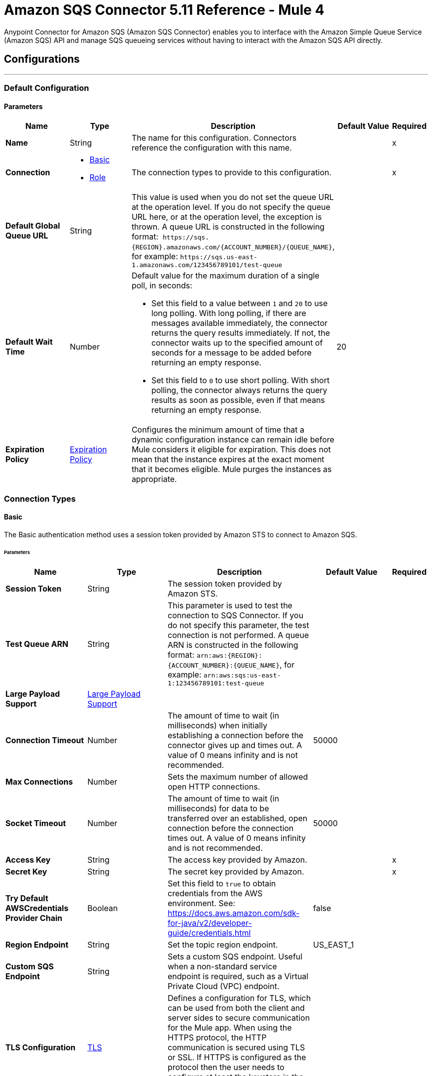 = Amazon SQS Connector 5.11 Reference - Mule 4
:page-aliases: connectors::amazon/amazon-sqs-connector-reference.adoc

Anypoint Connector for Amazon SQS (Amazon SQS Connector) enables you to interface with the Amazon Simple Queue Service (Amazon SQS) API and manage SQS queueing services without having to interact with the Amazon SQS API directly.


== Configurations
---
[[config]]
=== Default Configuration

==== Parameters
[%header,cols="20s,20a,35a,20a,5a"]
|===
| Name | Type | Description | Default Value | Required
|Name | String | The name for this configuration. Connectors reference the configuration with this name. | | x
| Connection a| * <<config_basic, Basic>>
* <<config_role, Role>>
 | The connection types to provide to this configuration. | | x
| Default Global Queue URL a| String |  This value is used when you do not set the queue URL at the operation level. If you do not specify the queue URL here, or at the operation level, the exception is thrown. A queue URL is constructed in the following format:  `+https://sqs.{REGION}.amazonaws.com/{ACCOUNT_NUMBER}/{QUEUE_NAME}+`, for example: `+https://sqs.us-east-1.amazonaws.com/123456789101/test-queue+` |  |
| Default Wait Time | Number a| Default value for the maximum duration of a single poll, in seconds:

* Set this field to a value between `1` and `20` to use long polling. With long polling, if there are messages available immediately, the connector returns the query results immediately. If not, the connector waits up to the specified amount of seconds for a message to be added before returning an empty response.
+
* Set this field to `0` to use short polling. With short polling, the connector always returns the query results as soon as possible, even if that means returning an empty response. | 20 |
| Expiration Policy a| <<ExpirationPolicy>> |  Configures the minimum amount of time that a dynamic configuration instance can remain idle before Mule considers it eligible for expiration. This does not mean that the instance expires at the exact moment that it becomes eligible. Mule purges the instances as appropriate. |  |
|===

=== Connection Types
[[config_basic]]
==== Basic

The Basic authentication method uses a session token provided by Amazon STS to connect to Amazon SQS.

====== Parameters
[%header,cols="20s,20a,35a,20a,5a"]
|===
| Name | Type | Description | Default Value | Required
| Session Token a| String |  The session token provided by Amazon STS. |  |
| Test Queue ARN a| String |  This parameter is used to test the connection to SQS Connector. If you do not specify this parameter, the test connection is not performed. A queue ARN is constructed in the following format: `arn:aws:{REGION}:{ACCOUNT_NUMBER}:{QUEUE_NAME}`, for example: `arn:aws:sqs:us-east-1:123456789101:test-queue` |  |
| Large Payload Support a| <<LargePayloadSupport>> |  |  |
| Connection Timeout a| Number |  The amount of time to wait (in milliseconds) when initially establishing a connection before the connector gives up and times out. A value of 0 means infinity and is not recommended. |  50000 |
| Max Connections a| Number |  Sets the maximum number of allowed open HTTP connections. |  |
| Socket Timeout a| Number |  The amount of time to wait (in milliseconds) for data to be transferred over an established, open connection before the connection times out. A value of 0 means infinity and is not recommended. |  50000 |
| Access Key a| String |  The access key provided by Amazon. |  | x
| Secret Key a| String |  The secret key provided by Amazon. |  | x
| Try Default AWSCredentials Provider Chain a| Boolean |  Set this field to `true` to obtain credentials from the AWS environment. See: https://docs.aws.amazon.com/sdk-for-java/v2/developer-guide/credentials.html |  false |
| Region Endpoint a| String |  Set the topic region endpoint. |  US_EAST_1 |
| Custom SQS Endpoint a| String |  Sets a custom SQS endpoint. Useful when a non-standard service endpoint is required, such as a Virtual Private Cloud (VPC) endpoint. |  |
| TLS Configuration a| <<Tls>> | Defines a configuration for TLS, which can be used from both the client and server sides to secure communication for the Mule app. When using the HTTPS protocol, the HTTP communication is secured using TLS or SSL. If HTTPS is configured as the protocol then the user needs to configure at least the keystore in the `tls:context` child element of the `listener-config`. |  |
| Reconnection a| <<Reconnection>> |  When the application is deployed, a connectivity test is performed on all connectors. If set to `true`, deployment fails if the test doesn't pass after exhausting the associated reconnection strategy |  |
| Host a| String |  The optional proxy host. |  |
| Port a| Number |  The optional proxy port. |  |
| Username a| String |  The optional proxy username. |  |
| Password a| String |  The optional proxy password. |  |
| Domain a| String |  The optional proxy domain. |  |
| Workstation a| String |  The optional proxy workstation. |  |
|===
[[config_role]]
==== Role

Configure the Amazon role ARN that uniquely identifies the role to assume to allow cross-account access.

====== Parameters
[%header,cols="20s,20a,35a,20a,5a"]
|===
| Name | Type | Description | Default Value | Required
| Role ARN a| String | Role ARN that uniquely identifies the role to assume to gain cross-account access. |  | x
| Test Queue ARN a| String | Parameter used to test the connection to the connector. If you do not specify this parameter, the test connection is not performed. A queue ARN is constructed in the following format: `arn:aws:{REGION}:{ACCOUNT_NUMBER}:{QUEUE_NAME}`, for example: `arn:aws:sqs:us-east-1:123456789101:test-queue`. |  |
| Large Payload Support a| <<LargePayloadSupport>> |  |  |
| Connection Timeout a| Number |  Amount of time to wait (in milliseconds) when initially establishing a connection before the connector times out. A value of 0 means infinity and is not recommended. |  50000 |
| Max Connections a| Number |  Sets the maximum number of allowed open HTTP connections. |  |
| Socket Timeout a| Number |  Amount of time to wait (in milliseconds) for data to be transferred over an established open connection before the connection times out. A value of 0 means infinity and is not recommended. |  50000 |
| Access Key a| String |  Access key provided by Amazon |  | x
| Secret Key a| String |  Secret key provided by Amazon |  | x
| Try Default AWSCredentials Provider Chain a| Boolean |  Set this field to true to obtain credentials from the AWS environment, See: https://docs.aws.amazon.com/sdk-for-java/v2/developer-guide/credentials.html |  false |
| Region Endpoint a| String |  Sets the topic region endpoint |  US_EAST_1 |
| Custom SQS Endpoint a| String |  Sets a custom SQS endpoint. Useful when a non-standard service endpoint is required, such as a Virtual Private Cloud (VPC) endpoint. |  |
| TLS Configuration a| <<Tls>> | Defines a configuration for TLS, which can be used from both the client and server sides to secure communication for the Mule app. When using the HTTPS protocol, the HTTP communication is secured using TLS or SSL. If HTTPS is configured as the protocol then the user needs to configure at least the keystore in the `tls:context` child element of the `listener-config`. |  |
| Reconnection a| <<Reconnection>> |  When the application is deployed, a connectivity test is performed on all connectors. If set to true, deployment fails if the test doesn't pass after exhausting the associated reconnection strategy. |  |
| Host a| String |  Optional proxy host |  |
| Port a| Number |  Optional proxy port |  |
| Username a| String |  Optional proxy username |  |
| Password a| String |  Optional proxy password |  |
| Domain a| String |  Optional proxy domain |  |
| Workstation a| String |  Optional proxy workstation |  |
|===

== Sources

[[receivemessages]]
=== Receive messages
`<sqs:receivemessages>`

[%header,cols="20s,20a,35a,20a,5a"]
|===
| Name | Type | Description | Default Value | Required
| Configuration | String | The name of the configuration to use. | | x
| Visibility Timeout a| Number | Period of time during which other consumers are prevented from receiving and processing the same message in the queue |  30 |
| Visibility Timeout Unit a| Enumeration, one of:

** NANOSECONDS
** MICROSECONDS
** MILLISECONDS
** SECONDS
** MINUTES
** HOURS
** DAYS |  Time unit to use in the Visibility Timeout configuration |  SECONDS |
| Preserve Messages a| Boolean | Preserve messages after they are read rather than immediately deleting them from the queue after they are read |  false |
| Number Of Messages a| Number |  |  1 |
| Queue Url a| String a| URL of the queue in which to receive messages |  |
| Wait time a| Number a|Maximum duration of a single poll, in seconds:

* Set this field to a value between `1` and `20` to use long polling. With long polling, if there are messages available immediately, the connector returns the query results immediately. If not, the connector waits up to the specified amount of seconds for a message to be added before returning an empty response.

* Set this field to `0` to use short polling. With short polling, the connector always returns the query results as soon as possible, even if that means returning an empty response. | |
| Number of consuming threads | Number a| Number of threads used to consume the messages in the inbound flow. This value must be an integer greater than 0. | 1 |
| Primary Node Only a| Boolean |  Whether to execute this source on only the primary node when running in cluster mode |  |
| Frequency | number a| Frequency at which the connector polls for incoming messages, in the time unit specified in the Time unit field. If you set this value to `0`, the connector polls as fast as possible. | 1000 |
| Start delay | Number a| Amount of time for which the connector waits before it starts polling for incoming messages, in the time unit specified in the Time unit field. The default value of `0` means that the connector starts polling immediately.| 0 |
| Time unit a| Enumeration, one of:

* NANOSECONDS
* MICROSECONDS
* MILLISECONDS
* SECONDS
* MINUTES
* HOURS
* DAYS
 a| Time unit for the Frequency and Start delay field values |  MILLISECONDS |
| Redelivery Policy a| <<RedeliveryPolicy>> |  Defines a policy for processing the redelivery of the same message |  |
| Reconnection Strategy a| * <<reconnect>>
* <<reconnect-forever>> |  A retry strategy in case of connectivity errors |  |
|===

==== Output
[%autowidth.spread]
|===
|Type |String
| Attributes Type a| String
|===

=== For Configurations
* <<config>>


== Operations

* <<addPermission>>
* <<changeMessageVisibility>>
* <<changeMessageVisibilityBatch>>
* <<createQueue>>
* <<deleteMessage>>
* <<deleteMessageBatch>>
* <<deleteQueue>>
* <<getApproximateNumberOfMessages>>
* <<getQueueAttributes>>
* <<getQueueUrl>>
* <<listDeadLetterSourceQueues>>
* <<listQueues>>
* <<purgeQueue>>
* <<read>>
* <<removePermission>>
* <<sendMessage>>
* <<sendMessageBatch>>
* <<setQueueAttributes>>


[[addPermission]]
=== Add Permission
`<sqs:add-permission>`

This operation adds a permission to a message queue.

==== Parameters
[%header,cols="20s,20a,35a,20a,5a"]
|===
| Name | Type | Description | Default Value | Required
| Configuration | String | Name of the configuration to use | | x
| Label a| String |  Name for this permission |  | x
| Account Ids a| Array of String |  IDs of the AWS accounts to share this queue with |  | x
| Actions a| Array of String |  List to indicate how much to share (SendMessage, ReceiveMessage, ChangeMessageVisibility, DeleteMessage, GetQueueAttributes) |  | x
| Queue Url a| String |  Permissions are added to the queue represented by this URL. This parameter is optional, and if you do not specify `queueUrl`, you must specify the default global queue URL at the configuration level. |  |
| Target Variable a| String | Name of a variable in which to store the operation's output |  |
| Target Value a| String |  An expression that evaluates the operation's output. The expression outcome is stored in the target variable. |  `#[payload]` |
| Reconnection Strategy a| * <<reconnect>>
* <<reconnect-forever>> |  A retry strategy in case of connectivity errors. |  |
|===

==== Output
[%autowidth.spread]
|===
|Type |String
| Attributes Type a| <<RequestIDAttribute>>
|===

=== For Configurations
* <<config>>

==== Throws
* SQS:RETRY_EXHAUSTED
* SQS:CONNECTIVITY


[[changeMessageVisibility]]
=== Change Message Visibility
`<sqs:change-message-visibility>`

This operation changes the visibility timeout of a specified message in a queue to a new value, not to exceed 12 hours.

==== Parameters
[%header,cols="20s,20a,35a,20a,5a"]
|===
| Name | Type | Description | Default Value | Required
| Configuration | String | Name of the configuration to use | | x
| Receipt Handle a| String |  Receipt handle associated with the message whose visibility timeout must change |  |
| Visibility Timeout a| Number |  New value of the message visibility timeout (up to 4300 seconds or 12 hours) |  | x
| Visibility Timeout Unit a| Enumeration, one of:

** NANOSECONDS
** MICROSECONDS
** MILLISECONDS
** SECONDS
** MINUTES
** HOURS
** DAYS |  |  SECONDS |
| Queue Url a| String |  URL of the Amazon SQS queue to act on. This parameter is optional, and if you do not specify `queueUrl`, you must specify the Default Global Queue URL at the configuration level. |  |
| Target Variable a| String |  Name of a variable in which to store the operation's output |  |
| Target Value a| String |  An expression that evaluates the operation's output. The expression outcome is stored in the target variable. |  `#[payload]` |
| Reconnection Strategy a| * <<reconnect>>
* <<reconnect-forever>> |  A retry strategy in case of connectivity errors. |  |
|===

==== Output
[%autowidth.spread]
|===
|Type |String
| Attributes Type a| <<RequestIDAttribute>>
|===

=== For Configurations
* <<config>>

==== Throws
* SQS:MESSAGE_SIZE_THRESHOLD_OUT_OF_RANGE
* SQS:S3_BUCKET_ACCESS_DENIED
* SQS:RETRY_EXHAUSTED
* SQS:S3_BUCKET_NOT_FOUND
* SQS:CONNECTIVITY


[[changeMessageVisibilityBatch]]
=== Change Message Visibility Batch
`<sqs:change-message-visibility-batch>`


This operation changes the visibility timeout of up to 10 ChangeMessageVisibility requests, with each result reported individually in the response.


==== Parameters
[%header,cols="20s,20a,35a,20a,5a"]
|===
| Name | Type | Description | Default Value | Required
| Configuration | String | The name of the configuration to use. | | x
| Receipt Handles a| Array of <<ChangeMessageVisibilityBatchRequestEntry>> |  List of receipt handles of the messages for which the visibility timeout must be changed |  `#[payload]` |
| Queue Url a| String |  URL of the Amazon SQS queue to act on. This parameter is optional, and if you do not specify `queueUrl`, you must specify the Default Global Queue URL at the configuration level. |  |
| Target Variable a| String | Name of a variable on which to store the operation's output |  |
| Target Value a| String |  An expression that evaluates the operation's output. The expression outcome is stored in the target variable. |  `#[payload]` |
| Reconnection Strategy a| * <<reconnect>>
* <<reconnect-forever>> |  A retry strategy in case of connectivity errors. |  |
|===

==== Output
[%autowidth.spread]
|===
|Type |<<BatchResult>>
| Attributes Type a| <<RequestIDAttribute>>
|===

=== For Configurations
* <<config>>

==== Throws
* SQS:MESSAGE_SIZE_THRESHOLD_OUT_OF_RANGE
* SQS:S3_BUCKET_ACCESS_DENIED
* SQS:RETRY_EXHAUSTED
* SQS:S3_BUCKET_NOT_FOUND
* SQS:CONNECTIVITY


[[createQueue]]
=== Create Queue
`<sqs:create-queue>`

This operation creates a new queue, or returns the URL of an existing one.

==== Queue Attributes

[%header,cols="20s,20a,35a,20a,5a"]
|===
| Name | Type | Description | Default Value | Required
| DelaySeconds | Number | Length of time, in seconds, for which the delivery of all messages in the queue is delayed. Valid values: An integer from 0 to 900 seconds (15 minutes). | 0 |
|MaximumMessageSize | Number | Limit of how many bytes a message can contain before Amazon SQS rejects it. Valid values: An integer from 1,024 bytes (1 KiB) to 262,144 bytes (256 KiB). | 262,144 (256 KiB) |
|MessageRetentionPeriod | Number | Length of time, in seconds, for which Amazon SQS retains a message. Valid values: An integer from 60 seconds (1 minute) to 1,209,600 seconds (14 days) | 345,600 (4 days) |
| Policy | String | The queue's policy. A valid AWS policy. | |
| ReceiveMessageWaitTimeSeconds | Number | Length of time, in seconds, for which a ReceiveMessage action waits for a message to arrive. Valid values: An integer from 0 to 20 (seconds) | 0 |
|RedrivePolicy | String | The string that includes the parameters for the dead-letter queue functionality of the source queue as a JSON object. | |
|VisibilityTimeout | Number | Visibility timeout for the queue, in seconds. Valid values: An integer from 0 to 43,200 (12 hours) | 30 |
|KmsMasterKeyId | String | ID of an AWS-managed customer master key (CMK) for Amazon SQS or a custom CMK. | |
| KmsDataKeyReusePeriodSeconds | Number | Length of time, in seconds, for which Amazon SQS can reuse a data key to encrypt or decrypt messages before calling AWS KMS again. An integer representing seconds, between 60 seconds (1 minute) and 86,400 seconds (24 hours) | 300 (5 minutes) |
| FifoQueue | Boolean | Designates a queue as FIFO. Valid values are true or false. If you don't specify the FifoQueue attribute, Amazon SQS creates a standard queue. You must provide this attribute during queue creation, and you can't change it for an existing queue. When you set this attribute, you must also explicitly provide the MessageGroupId for your messages. | |
| ContentBasedDeduplication | Boolean | Enables content-based deduplication. Valid values: true, false. Every message must have a unique MessageDeduplicationId. | |
|ApproximateNumberOfMessages | Number | Approximate number of messages available for retrieval from the queue. | |
| ApproximateNumberOfMessagesDelayed | Number | Approximate number of messages in the queue that are delayed and not available for reading immediately. This can happen when the queue is configured as a delay queue or when a message has been sent with a delay parameter. | |
| ApproximateNumberOfMessagesNotVisible | Number | Approximate number of messages that are in flight. Messages are considered to be in flight if they have been sent to a client but have not yet been deleted or have not yet reached the end of their visibility window. |  |
| CreatedTimestamp | Number | Time when the queue was created, in seconds | |
|LastModifiedTimestamp | Number |Time when the queue was last changed, in seconds | |
|QueueArn | String | Amazon resource name (ARN) of the queue | |
|===

==== Redrive Policy
[%header,cols="20s,20a,35a,20a,5a"]
|===
| Name | Type | Description | Default Value | Required
|deadLetterTargetArn | String | The Amazon Resource Name (ARN) of the dead-letter queue to which Amazon SQS moves messages after the value of maxReceiveCount is exceeded. | |
| maxReceiveCount | Number | The number of times a message is delivered to the source queue before being moved to the dead-letter queue. When the ReceiveCount for a message exceeds the maxReceiveCount for a queue, Amazon SQS moves the message to the dead-letter-queue. | |
|===

==== Parameters
[%header,cols="20s,20a,35a,20a,5a"]
|===
| Name | Type | Description | Default Value | Required
| Configuration | String | Name of the configuration to use | | x
| Queue Name a| String |  Name of the queue to create |  | x
| Attributes a| Object a| A map of attributes with their corresponding values. (See the table above) |  |
| Target Variable a| String |  The name of a variable to store the operation's output. |  |
| Target Value a| String |  An expression that evaluates the operation's output. The expression outcome is stored in the target variable. |  `#[payload]` |
| Reconnection Strategy a| * <<reconnect>>
* <<reconnect-forever>> |  A retry strategy in case of connectivity errors. |  |
|===

==== Output
[%autowidth.spread]
|===
|Type |String
| Attributes Type a| <<RequestIDAttribute>>
|===

=== For Configurations
* <<config>>

==== Throws
* SQS:RETRY_EXHAUSTED
* SQS:CONNECTIVITY


[[deleteMessage]]
=== Delete Message
`<sqs:delete-message>`


This operation deletes the message identified by the message object in the queue.


==== Parameters
[%header,cols="20s,20a,35a,20a,5a"]
|===
| Name | Type | Description | Default Value | Required
| Configuration | String | The name of the configuration to use. | | x
| Receipt Handle a| String |  Receipt handle of the message to be deleted |  | x
| Queue Url a| String |  URL of the queue to delete messages from. This parameter is optional and if you do not specify queueUrl you need to set in the configuration level Default Global Queue URL. |  |
| Target Variable a| String |  The name of a variable to store the operation's output. |  |
| Target Value a| String |  An expression that evaluates the operation's output. The expression outcome is stored in the target variable. |  `#[payload]` |
| Reconnection Strategy a| * <<reconnect>>
* <<reconnect-forever>> |  A retry strategy in case of connectivity errors. |  |
|===

==== Output
[%autowidth.spread]
|===
|Type |String
| Attributes Type a| <<RequestIDAttribute>>
|===

=== For Configurations
* <<config>>

==== Throws
* SQS:MESSAGE_SIZE_THRESHOLD_OUT_OF_RANGE
* SQS:S3_BUCKET_ACCESS_DENIED
* SQS:RETRY_EXHAUSTED
* SQS:S3_BUCKET_NOT_FOUND
* SQS:CONNECTIVITY


[[deleteMessageBatch]]
=== Delete Message Batch
`<sqs:delete-message-batch>`


This operation deletes up to 10 messages from the specified queue. This is a batch version of DeleteMessage.


==== Parameters
[%header,cols="20s,20a,35a,20a,5a"]
|===
| Name | Type | Description | Default Value | Required
| Configuration | String | The name of the configuration to use. | | x
| Entries a| Array of <<DeleteMessageBatchRequestEntry>> |  List of receipt handles for the messages to be deleted |  | x
| Queue Url a| String |  URL of the queue to delete messages as a batch from. This parameter is optional and if you do not specify the queueUrl you need to specify the Default Global Queue URL at the configuration level. |  |
| Target Variable a| String |  Name of a variable in which to store the operation's output |  |
| Target Value a| String |  An expression that evaluates the operation's output. The expression outcome is stored in the target variable. |  `#[payload]` |
| Reconnection Strategy a| * <<reconnect>>
* <<reconnect-forever>> |  A retry strategy in case of connectivity errors. |  |
|===

==== Output
[%autowidth.spread]
|===
|Type |<<BatchResult>>
| Attributes Type a| <<RequestIDAttribute>>
|===

=== For Configurations
* <<config>>

==== Throws
* SQS:MESSAGE_SIZE_THRESHOLD_OUT_OF_RANGE
* SQS:S3_BUCKET_ACCESS_DENIED
* SQS:RETRY_EXHAUSTED
* SQS:S3_BUCKET_NOT_FOUND
* SQS:CONNECTIVITY


[[deleteQueue]]
=== Delete Queue
`<sqs:delete-queue>`


This operation deletes the message queue represented by this object and can even delete a non-empty queue. Because deleting a queue can take up to 60 seconds, wait at least that long before you create a new queue with the same name.


==== Parameters
[%header,cols="20s,20a,35a,20a,5a"]
|===
| Name | Type | Description | Default Value | Required
| Configuration | String | The name of the configuration to use. | | x
| Queue Url a| String |  URL of the queue to delete. This parameter is optional and if you do not specify queueUrl you need to set in the configuration level Default Global Queue URL. |  |
| Target Variable a| String |  The name of a variable to store the operation's output. |  |
| Target Value a| String |  An expression that evaluates the operation's output. The expression outcome is stored in the target variable. |  `#[payload]` |
| Reconnection Strategy a| * <<reconnect>>
* <<reconnect-forever>> |  A retry strategy in case of connectivity errors. |  |
|===

==== Output
[%autowidth.spread]
|===
|Type |String
| Attributes Type a| <<RequestIDAttribute>>
|===

=== For Configurations
* <<config>>

==== Throws
* SQS:RETRY_EXHAUSTED
* SQS:CONNECTIVITY


[[getApproximateNumberOfMessages]]
=== Get Approximate Number Of Messages
`<sqs:get-approximate-number-of-messages>`


This operation retrieves an approximate number of visible messages for a queue.


==== Parameters
[%header,cols="20s,20a,35a,20a,5a"]
|===
| Name | Type | Description | Default Value | Required
| Configuration | String | The name of the configuration to use. | | x
| Queue Url a| String |  URL of the queue. |  |
| Target Variable a| String |  The name of a variable to store the operation's output. |  |
| Target Value a| String |  An expression that evaluates the operation's output. The expression outcome is stored in the target variable. |  `#[payload]` |
| Reconnection Strategy a| * <<reconnect>>
* <<reconnect-forever>> |  A retry strategy in case of connectivity errors. |  |
|===

==== Output
[%autowidth.spread]
|===
|Type |Number
| Attributes Type a| <<RequestIDAttribute>>
|===

=== For Configurations
* <<config>>

==== Throws
* SQS:RETRY_EXHAUSTED
* SQS:CONNECTIVITY


[[getQueueAttributes]]
=== Get Queue Attributes
`<sqs:get-queue-attributes>`


This operation shows queue attributes to expose the underlying functionality.


==== Parameters
[%header,cols="20s,20a,35a,20a,5a"]
|===
| Name | Type | Description | Default Value | Required
| Configuration | String | The name of the configuration to use. | | x
| Attribute Names a| Array of String |  List of attribute retrieve information for |  |
| Queue Url a| String |  URL of the Amazon SQS queue to take action on This parameter is optional and if you do not specify queueUrl you need to set in the configuration level Default Global Queue URL. |  |
| Target Variable a| String |  The name of a variable to store the operation's output. |  |
| Target Value a| String |  An expression that evaluates the operation's output. The expression outcome is stored in the target variable. |  `#[payload]` |
| Reconnection Strategy a| * <<reconnect>>
* <<reconnect-forever>> |  A retry strategy in case of connectivity errors. |  |
|===

==== Output
[%autowidth.spread]
|===
|Type |Object
| Attributes Type a| <<RequestIDAttribute>>
|===

=== For Configurations
* <<config>>

==== Throws
* SQS:RETRY_EXHAUSTED
* SQS:CONNECTIVITY


[[getQueueUrl]]
=== Get Queue Url
`<sqs:get-queue-url>`


This operation returns the URL of an existing queue.


==== Parameters
[%header,cols="20s,20a,35a,20a,5a"]
|===
| Name | Type | Description | Default Value | Required
| Configuration | String | The name of the configuration to use. | | x
| Queue Name a| String |  Name of the queue whose URL must be fetched |  | x
| Queue Owner AWS Account Id a| String |  AWS account ID of the owner that created the queue |  |
| Target Variable a| String |  The name of a variable to store the operation's output. |  |
| Target Value a| String |  An expression that evaluates the operation's output. The expression outcome is stored in the target variable. |  `#[payload]` |
| Reconnection Strategy a| * <<reconnect>>
* <<reconnect-forever>> |  A retry strategy in case of connectivity errors. |  |
|===

==== Output
[%autowidth.spread]
|===
|Type |String
| Attributes Type a| <<RequestIDAttribute>>
|===

=== For Configurations
* <<config>>

==== Throws
* SQS:RETRY_EXHAUSTED
* SQS:CONNECTIVITY


[[listDeadLetterSourceQueues]]
=== List Dead Letter Source Queues
`<sqs:list-dead-letter-source-queues>`


This operation returns a list of the queues that have the RedrivePolicy queue attribute configured with a dead-letter queue.


==== Parameters
[%header,cols="20s,20a,35a,20a,5a"]
|===
| Name | Type | Description | Default Value | Required
| Configuration | String | The name of the configuration to use. | | x
| Queue Url a| String |  Queue URL of a dead-letter queue. This parameter is optional and if you do not specify queueUrl you need to set in the configuration level Default Global Queue URL. |  |
| Target Variable a| String |  The name of a variable to store the operation's output. |  |
| Target Value a| String |  An expression that evaluates the operation's output. The expression outcome is stored in the target variable. |  `#[payload]` |
| Reconnection Strategy a| * <<reconnect>>
* <<reconnect-forever>> |  A retry strategy in case of connectivity errors. |  |
|===

==== Output
[%autowidth.spread]
|===
|Type |Array of String
| Attributes Type a| <<RequestIDAttribute>>
|===

=== For Configurations
* <<config>>

==== Throws
* SQS:RETRY_EXHAUSTED
* SQS:CONNECTIVITY


[[listQueues]]
=== List Queues
`<sqs:list-queues>`


This operation returns a list of your queues. The maximum number of queues that can be returned is 1000.


==== Parameters
[%header,cols="20s,20a,35a,20a,5a"]
|===
| Name | Type | Description | Default Value | Required
| Configuration | String | The name of the configuration to use. | | x
| Queue Name Prefix a| String |  String to use for filtering the list results. Only those queues whose name begins with the specified string are returned. |  |
| Target Variable a| String |  The name of a variable to store the operation's output. |  |
| Target Value a| String |  An expression that evaluates the operation's output. The expression outcome is stored in the target variable. |  `#[payload]` |
| Reconnection Strategy a| * <<reconnect>>
* <<reconnect-forever>> |  A retry strategy in case of connectivity errors. |  |
|===

==== Output
[%autowidth.spread]
|===
|Type |Array of String
| Attributes Type a| <<RequestIDAttribute>>
|===

=== For Configurations
* <<config>>

==== Throws
* SQS:RETRY_EXHAUSTED
* SQS:CONNECTIVITY


[[purgeQueue]]
=== Purge Queue
`<sqs:purge-queue>`


This operation deletes the messages in a queue specified by the queue URL.


==== Parameters
[%header,cols="20s,20a,35a,20a,5a"]
|===
| Name | Type | Description | Default Value | Required
| Configuration | String | The name of the configuration to use. | | x
| Queue Url a| String |  Queue URL where messages are to be fetched from. This parameter is optional and if you do not specify queueUrl you need to set in the configuration level Default Global Queue URL. |  |
| Target Variable a| String |  The name of a variable to store the operation's output. |  |
| Target Value a| String |  An expression that evaluates the operation's output. The expression outcome is stored in the target variable. |  `#[payload]` |
| Reconnection Strategy a| * <<reconnect>>
* <<reconnect-forever>> |  A retry strategy in case of connectivity errors. |  |
|===

==== Output
[%autowidth.spread]
|===
|Type |String
| Attributes Type a| <<RequestIDAttribute>>
|===

=== For Configurations
* <<config>>

==== Throws
* SQS:RETRY_EXHAUSTED
* SQS:CONNECTIVITY


[[read]]
=== Read
`<sqs:read>`


This operation reads a number of messages from a queue.


==== Parameters
[%header,cols="20s,20a,35a,20a,5a"]
|===
| Name | Type | Description | Default Value | Required
| Configuration | String | The name of the configuration to use. | | x
| Queue Url a| String |  URL of the queue. |  |
| Max Number Of Messages a| Number |  Maximum number of messages to read |  | x
| Wait time | Number a| Maximum duration of a single poll, in seconds:

* Set this field to a value between `1` and `20` to use long polling.
+
With long polling, if there are messages available immediately, the connector returns the query results immediately. If not, the connector waits up to the specified amount of seconds for a message to be added before returning an empty response.

* Set this field to `0` to use short polling. With short polling, the connector always returns the query results as soon as possible, even if that means returning an empty response. | |
| Target Variable a| String |  The name of a variable to store the operation's output. |  |
| Target Value a| String |  An expression that evaluates the operation's output. The expression outcome is stored in the target variable. |  `#[payload]` |
| Reconnection Strategy a| * <<reconnect>>
* <<reconnect-forever>> |  A retry strategy in case of connectivity errors. |  |
|===

==== Output
[%autowidth.spread]
|===
|Type |Array of <<Message>>
| Attributes Type a| <<RequestIDAttribute>>
|===

=== For Configurations
* <<config>>

==== Throws
* SQS:MESSAGE_SIZE_THRESHOLD_OUT_OF_RANGE
* SQS:S3_BUCKET_ACCESS_DENIED
* SQS:RETRY_EXHAUSTED
* SQS:S3_BUCKET_NOT_FOUND
* SQS:CONNECTIVITY


[[removePermission]]
=== Remove Permission
`<sqs:remove-permission>`


This operation removes a permission from this message queue.


==== Parameters
[%header,cols="20s,20a,35a,20a,5a"]
|===
| Name | Type | Description | Default Value | Required
| Configuration | String | The name of the configuration to use. | | x
| Label a| String |  Name for the permission to be removed |  | x
| Queue Url a| String |  Permissions will be deleted from the queue represented by this URL. |  |
| Target Variable a| String |  The name of a variable to store the operation's output. |  |
| Target Value a| String |  An expression that evaluates the operation's output. The expression outcome is stored in the target variable. |  `#[payload]` |
| Reconnection Strategy a| * <<reconnect>>
* <<reconnect-forever>> |  A retry strategy in case of connectivity errors. |  |
|===

==== Output
[%autowidth.spread]
|===
|Type |String
| Attributes Type a| <<RequestIDAttribute>>
|===

=== For Configurations
* <<config>>

==== Throws
* SQS:RETRY_EXHAUSTED
* SQS:CONNECTIVITY


[[sendMessage]]
=== Send Message
`<sqs:send-message>`


This operation sends a message to a specified queue. The message must be between 1 and 256K bytes long.


==== Parameters
[%header,cols="20s,20a,35a,20a,5a"]
|===
| Name | Type | Description | Default Value | Required
| Configuration | String | The name of the configuration to use. | | x
| Message a| <<Message>> |  Message to send |  `#[payload]` |
| Queue Url a| String |  Queue where the message is to be sent. |  |
| Target Variable a| String |  The name of a variable to store the operation's output. |  |
| Target Value a| String |  An expression that evaluates the operation's output. The expression outcome is stored in the target variable. |  `#[payload]` |
| Reconnection Strategy a| * <<reconnect>>
* <<reconnect-forever>> |  A retry strategy in case of connectivity errors. |  |
|===

==== Output
[%autowidth.spread]
|===
|Type |<<SendMessageResult>>
| Attributes Type a| <<RequestIDAttribute>>
|===

=== For Configurations
* <<config>>

==== Throws
* SQS:MESSAGE_SIZE_THRESHOLD_OUT_OF_RANGE
* SQS:S3_BUCKET_ACCESS_DENIED
* SQS:RETRY_EXHAUSTED
* SQS:S3_BUCKET_NOT_FOUND
* SQS:CONNECTIVITY


[[sendMessageBatch]]
=== Send Message Batch
`<sqs:send-message-batch>`


This operation delivers up to 10 messages to the specified queue. This is a batch version of SendMessage.


==== Parameters
[%header,cols="20s,20a,35a,20a,5a"]
|===
| Name | Type | Description | Default Value | Required
| Configuration | String | The name of the configuration to use. | | x
| Messages a| Array of <<Message>> |  List of SendMessageBatchRequestEntry items |  `#[payload]` |
| Queue Url a| String |  Queue where the message is to be sent. |  |
| Target Variable a| String |  The name of a variable to store the operation's output. |  |
| Target Value a| String |  An expression that evaluates the operation's output. The expression outcome is stored in the target variable. |  `#[payload]` |
| Reconnection Strategy a| * <<reconnect>>
* <<reconnect-forever>> |  A retry strategy in case of connectivity errors. |  |
|===

==== Output
[%autowidth.spread]
|===
|Type |<<BatchResult>>
| Attributes Type a| <<RequestIDAttribute>>
|===

=== For Configurations
* <<config>>

==== Throws
* SQS:MESSAGE_SIZE_THRESHOLD_OUT_OF_RANGE
* SQS:S3_BUCKET_ACCESS_DENIED
* SQS:RETRY_EXHAUSTED
* SQS:S3_BUCKET_NOT_FOUND
* SQS:CONNECTIVITY


[[setQueueAttributes]]
=== Set Queue Attributes
`<sqs:set-queue-attributes>`


This operation sets the value of one or more queue attributes, which can take up to 60 seconds to propagate throughout the SQS system (although changes made to the MessageRetentionPeriod attribute can take up to 15 minutes).


==== Parameters
[%header,cols="20s,20a,35a,20a,5a"]
|===
| Name | Type | Description | Default Value | Required
| Configuration | String | The name of the configuration to use. | | x
| Attributes a| Object |  Map of attributes to set |  `#[payload]` |
| Queue Url a| String |  URL of the queue. |  |
| Target Variable a| String |  The name of a variable to store the operation's output. |  |
| Target Value a| String |  An expression that evaluates the operation's output. The expression outcome is stored in the target variable. |  `#[payload]` |
| Reconnection Strategy a| * <<reconnect>>
* <<reconnect-forever>> |  A retry strategy in case of connectivity errors. |  |
|===

==== Output
[%autowidth.spread]
|===
|Type |String
| Attributes Type a| <<RequestIDAttribute>>
|===

=== For Configurations
* <<config>>

==== Throws
* SQS:RETRY_EXHAUSTED
* SQS:CONNECTIVITY


== Types

[[LargePayloadSupport]]
=== Large Payload Support

[%header,cols="20s,25a,30a,15a,10a"]
|===
| Field | Type | Description | Default Value | Required
| Bucket a| String | Name of the AWS S3 bucket in which to store large payload messages. The AWS S3 bucket must already be created and configured in AWS S3. Enabling this feature incurs additional charges for using AWS S3. |  | x
| Message Size Threshold a| Number | The message size threshold value for storing message payloads in the AWS S3 bucket. The default value for the message size threshold is 256 KB and the maximum threshold size value is 256 KB. The maximum message size is 2 GB. | 256 |
| Message Size Threshold Unit a| Enumeration, one of:

** BYTE
** KB
** MB
** GB | Sets the data unit for the message size threshold | KB |
| Custom S3 Endpoint a| String |  |  |

|===

[[Tls]]
=== TLS

Defines a configuration for TLS, which can be used from both the client and server sides to secure communication for the Mule app. When using the HTTPS protocol, the HTTP communication is secured using TLS or SSL. If HTTPS is configured as the protocol then the user needs to configure at least the keystore in the `tls:context` child element of the `listener-config`.

[%header,cols="20s,25a,30a,15a,10a"]
|===
| Field | Type | Description | Default Value | Required
| Enabled Protocols a| String | A comma-separated list of protocols enabled for this context. |  |
| Enabled Cipher Suites a| String | A comma-separated list of cipher suites enabled for this context. |  |
| Trust Store a| <<TrustStore>> | For servers, a truststore contains certificates of the trusted clients. For clients, a truststore contains certificates of the trusted servers.  |  |
| Key Store a| <<KeyStore>> | For servers, a keystore contains the private and public key of the server. For clients, a keystore contains the private and public key of the client. |  |
| Revocation Check a| * <<standard-revocation-check>>
* <<custom-ocsp-responder>>
* <<crl-file>> | Validates that a certificate was revoked. |  |
|===

[[TrustStore]]
=== Trust Store

[%header,cols="20s,25a,30a,15a,10a"]
|===
| Field | Type | Description | Default Value | Required
| Path a| String | The location of the truststore. The path is resolved relative to the current classpath and file system, if possible. |  |
| Password a| String | The password used to protect the truststore. |  |
| Type a| String | The type of trutstore used. |  |
| Algorithm a| String | The algorithm used by the truststore. |  |
| Insecure a| Boolean | If `true`, no certificate validations are performed, which makes connections vulnerable to attacks. Use at your own risk. |  |
|===

[[KeyStore]]
=== Key Store

[%header,cols="20s,25a,30a,15a,10a"]
|===
| Field | Type | Description | Default Value | Required
| Path a| String | The location of the keystore. The path is resolved relative to the current classpath and file system, if possible. |  |
| Type a| String | The type of store used. |  |
| Alias a| String | The alias of the key to use when the keystore contains multiple private keys. If not defined, the first key in the file is used by default. |  |
| Key Password a| String | The password used to protect the private key. |  |
| Password a| String | The password used to protect the keystore. |  |
| Algorithm a| String | The algorithm used by the keystore. |  |
|===

[[standard-revocation-check]]
=== Standard Revocation Check

[%header,cols="20s,25a,30a,15a,10a"]
|===
| Field | Type | Description | Default Value | Required
| Only End Entities a| Boolean | Verify the last element of the certificate chain only. |  |
| Prefer Crls a| Boolean | Try CRL instead of OCSP first. |  |
| No Fallback a| Boolean | Do not use the secondary checking method, which is the method not specified in the Prefer Crls field. |  |
| Soft Fail a| Boolean | Avoid verification failure when the revocation server cannot be reached or is busy. |  |
|===

[[custom-ocsp-responder]]
=== Custom OCSP Responder

[%header,cols="20s,25a,30a,15a,10a"]
|===
| Field | Type | Description | Default Value | Required
| Url a| String | The URL of the OCSP responder. |  |
| Cert Alias a| String | Alias of the signing certificate for the OCSP response (must be in the trust store), if present. |  |
|===

[[crl-file]]
=== CRL File

[%header,cols="20s,25a,30a,15a,10a"]
|===
| Field | Type | Description | Default Value | Required
| Path a| String | Path to the CRL file |  |
|===

[[Reconnection]]
=== Reconnection

[%header,cols="20s,25a,30a,15a,10a"]
|===
| Field | Type | Description | Default Value | Required
| Fails Deployment a| Boolean | When the application is deployed, a connectivity test is performed on all connectors. If set to true, deployment fails if the test doesn't pass after exhausting the associated reconnection strategy. |  |
| Reconnection Strategy a| * <<reconnect>>
* <<reconnect-forever>> | The reconnection strategy to use. |  |
|===

[[reconnect]]
=== Reconnect

[%header,cols="20s,25a,30a,15a,10a"]
|===
| Field | Type | Description | Default Value | Required
| Frequency a| Number | How often in milliseconds to reconnect |  |
| Count a| Number | How many reconnection attempts to make. |  |
| blocking |Boolean |If false, the reconnection strategy runs in a separate, non-blocking thread. |true |
|===

[[reconnect-forever]]
=== Reconnect Forever

[%header,cols="20s,25a,30a,15a,10a"]
|===
| Field | Type | Description | Default Value | Required
| Frequency a| Number | How often in milliseconds to reconnect |  |
| blocking |Boolean |If false, the reconnection strategy runs in a separate, non-blocking thread. |true |
|===

[[ExpirationPolicy]]
=== Expiration Policy

[%header,cols="20s,25a,30a,15a,10a"]
|===
| Field | Type | Description | Default Value | Required
| Max Idle Time a| Number | A scalar time value for the maximum amount of time a dynamic configuration instance should be allowed to be idle before it's considered eligible for expiration |  |
| Time Unit a| Enumeration, one of:

** NANOSECONDS
** MICROSECONDS
** MILLISECONDS
** SECONDS
** MINUTES
** HOURS
** DAYS | A time unit that qualifies the maxIdleTime attribute |  |
|===

[[RedeliveryPolicy]]
=== Redelivery Policy

[%header,cols="20s,25a,30a,15a,10a"]
|===
| Field | Type | Description | Default Value | Required
| Max Redelivery Count a| Number | The maximum number of times a message can be redelivered and processed unsuccessfully before triggering a process-failed-message. |  |
| Use Secure Hash a| Boolean | Whether to use a secure hash algorithm to identify a redelivered message. |  |
| Message Digest Algorithm a| String | The secure hashing algorithm to use. If not set, the default is SHA-256. |  |
| Id Expression a| String | Defines one or more expressions that determine when a message was redelivered. This property may only be set if useSecureHash is false. |  |
| Object Store a| Object Store | The object store where the redelivery counter for each message is stored. |  |
|===

[[BatchResult]]
=== Batch Result

[%header,cols="20s,25a,30a,15a,10a"]
|===
| Field | Type | Description | Default Value | Required
| Failed a| Array of <<BatchResultErrorEntry,BatchResultErrorEntry>> | A list of <<BatchResultErrorEntry,Batch Result Error Entry>> items. |  |
| Successful a| Array of String | A list of <<ChangeMessageVisibilityBatchRequestEntry,Change Message Visibility Batch Request Entry>> items. |  |
|===

[[BatchResultErrorEntry]]
=== Batch Result Error Entry

[%header,cols="20s,25a,30a,15a,10a"]
|===
| Field | Type | Description | Default Value | Required
| Code a| String | An error code representing why the action failed on this entry. |  |
| Id a| String | The id of an entry in a batch request. |  |
| Message a| String | A message explaining why the action failed on this entry. |  |
| Sender Fault a| Boolean | Whether the error happened due to the sender's fault. |  |
|===

[[RequestIDAttribute]]
=== Request ID Attribute

[%header,cols="20s,25a,30a,15a,10a"]
|===
| Field | Type | Description | Default Value | Required
| Request Id a| String | AWS request ID which can be used in the event a service call isn't working as expected and you need to work with
 AWS support to debug an issue. |  |
|===

[[ChangeMessageVisibilityBatchRequestEntry]]
=== Change Message Visibility Batch Request Entry

[%header,cols="20s,25a,30a,15a,10a"]
|===
| Field | Type | Description | Default Value | Required
| Id a| String | An identifier for this particular receipt handle. This is used to communicate the result. Note that the **Id**s of a batch request need to be unique within the request.  |  |
| Receipt Handle a| String | The receipt handle for this entry. |  |
| Visibility Timeout a| Number | The new value (in seconds) for the message's visibility timeout. |  |
|===

[[DeleteMessageBatchRequestEntry]]
=== Delete Message Batch Request Entry

[%header,cols="20s,25a,30a,15a,10a"]
|===
| Field | Type | Description | Default Value | Required
| Id a| String | An identifier for this particular receipt handle. This is used to communicate the result. Note that the **Id**s of a batch request need to be unique within the
 request.  |  |
| Receipt Handle a| String | The receipt handle for this entry. |  |
|===

[[Message]]
=== Message

The output attributes for a sent message.

[%header,cols="20s,25a,30a,15a,10a"]
|===
| Field | Type | Description | Default Value | Required
| body a| String | The message body to send |  |
| deduplicationId a| String | The token for deduplicating sent messages. If multiple messages are sent with the same deduplication ID, Amazon SQS accepts the messages successfully, but delivers only the first message during the 5-minute deduplication interval.   |  |
| delaySeconds a| Number |  Number of seconds that a specific message is delayed. Valid values are 0 through 900.
 If no value is specified, the default value for the queue is used. This parameter can
 only be set on a queue level--when FifoQueue is set, DelaySeconds cannot be set per message. |  |
| groupId a| String | Group this message belongs to in the FIFO Queue. This parameter applies only to FIFO queues.
 When creating a FIFO queue this parameter is required.|  |
| id a| String | A unique identifier for the message |  |
| message Attributes a| Object | A map of typed key-value pairs to send as message attributes. You must specify a value, key, and data type for each entry. |  |
| receipt Handle a| String | The receipt handle for this entry. |  |
|===

[[SendMessageResult]]
=== Send Message Result

[%header,cols="20s,25a,30a,15a,10a"]
|===
| Field | Type | Description | Default Value | Required
| MD5 Of Message Attributes a| String | An MD5 digest of the non-URL-encoded message attribute string. This can be used to verify that Amazon SQS received the message correctly. Amazon SQS first URL decodes the message before creating the MD5 digest. For information about MD5, go to http://www.faqs.org/rfcs/rfc1321.html[RFC 1321 - The MD5 Message-Digest Algorithm]. |  |
| MD5 Of Message Body a| String | An MD5 digest of the non-URL-encoded message body string. This can be used to verify that Amazon SQS received the message correctly. Amazon SQS first URL decodes the message before creating the MD5 digest. For information about MD5, go to http://www.faqs.org/rfcs/rfc1321.html[RFC 1321 - The MD5 Message-Digest Algorithm] |  |
| Message Id a| String | An element containing the message ID of the message sent to the queue. For more information, see http://docs.aws.amazon.com/AWSSimpleQueueService/latest/SQSDeveloperGuide/ImportantIdentifiers.html[Amazon SQS Queue and Message Identifiers]. |  |
|===

== See Also

https://help.mulesoft.com[MuleSoft Help Center]
